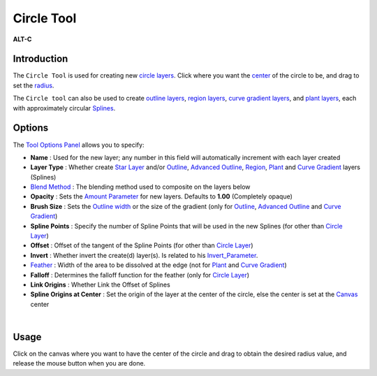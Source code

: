 .. _tool_circle:

########################
     Circle Tool
########################

|Tool_circle_icon.png| \ **ALT-C**\ 

Introduction
------------

The ``Circle Tool`` is used for creating new `circle
layers <Circle_Layer>`__. Click where you want the
`center <Circle_Layer#Origin>`__ of the circle to be, and drag to set
the `radius <Circle_Layer#Radius>`__.

The ``Circle tool`` can also be used to create `outline
layers <Outline_Layer>`__, `region layers <Region_Layer>`__, `curve
gradient layers <Curve_Gradient_Layer>`__, and `plant
layers <Plant_Layer>`__, each with approximately circular
`Splines <Spline>`__.

Options
-------

|Circle_Tool_Options.png| 

The `Tool Options
Panel <Tool_Options_Panel>`__ allows you to specify:

-  **Name** : Used for the new layer; any number in this field will
   automatically increment with each layer created
-  **Layer Type** : Whether create `Star Layer <Star_Layer>`__ and/or
   `Outline <Outline_Layer>`__, `Advanced
   Outline <Advanced_Outline_Layer>`__, `Region <Region_Layer>`__,
   `Plant <Plant_Layer>`__ and `Curve Gradient <Curve_Gradient_Layer>`__
   layers (Splines)
-  `Blend Method <Blend_Method_Parameter>`__ : The blending method
   used to composite on the layers below
-  **Opacity** : Sets the `Amount Parameter <Amount_Parameter>`__ for
   new layers. Defaults to **1.00** (Completely opaque)
-  **Brush Size** : Sets the `Outline
   width <Outline_Layer#Outline_width>`__ or the size of the gradient
   (only for `Outline <Outline_Layer>`__, `Advanced
   Outline <Advanced_Outline_Layer>`__ and `Curve
   Gradient <Curve_Gradient_Layer>`__)
-  **Spline Points** : Specify the number of Spline Points that will be
   used in the new Splines (for other than `Circle
   Layer <Circle_Layer>`__)
-  **Offset** : Offset of the tangent of the Spline Points (for other
   than `Circle Layer <Circle_Layer>`__)
-  **Invert** : Whether invert the create(d) layer(s). Is related to his
   `Invert\_Parameter <Invert_Parameter>`__.
-  `Feather <Feather_Parameter>`__ : Width of the area to be
   dissolved at the edge (not for `Plant <Plant_Layer>`__ and `Curve
   Gradient <Curve_Gradient_Layer>`__)
-  **Falloff** : Determines the falloff function for the feather (only
   for `Circle Layer <Circle_Layer>`__)
-  **Link Origins** : Whether Link the Offset of Splines
-  **Spline Origins at Center** : Set the origin of the layer at the
   center of the circle, else the center is set at the
   `Canvas <Canvas>`__ center

| 

Usage
-----

Click on the canvas where you want to have the center of the circle and
drag to obtain the desired radius value, and release the mouse button
when you are done.

.. |Tool_circle_icon.png| image:: circle_dat/Tool_circle_icon.png
   :width: 64px
.. |Circle_Tool_Options.png| image:: circle_dat/Circle_Tool_Options.png

